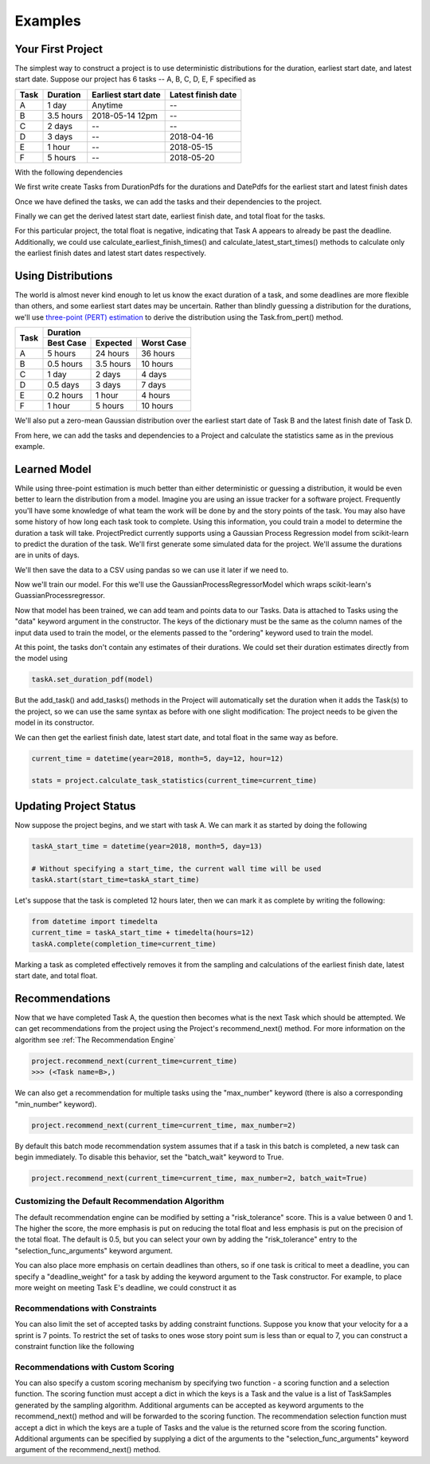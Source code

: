 .. _examples:

Examples
========

Your First Project
------------------
The simplest way to construct a project is to use deterministic distributions for the duration, earliest start date, and
latest start date. Suppose our project has 6 tasks -- A, B, C, D, E, F specified as

+------+-----------+---------------------+--------------------+
| Task | Duration  | Earliest start date | Latest finish date |
+======+===========+=====================+====================+
| A    | 1 day     | Anytime             | --                 |
+------+-----------+---------------------+--------------------+
| B    | 3.5 hours | 2018-05-14 12pm     | --                 |
+------+-----------+---------------------+--------------------+
| C    | 2 days    | --                  | --                 |
+------+-----------+---------------------+--------------------+
| D    | 3 days    | --                  | 2018-04-16         |
+------+-----------+---------------------+--------------------+
| E    | 1 hour    | --                  | 2018-05-15         |
+------+-----------+---------------------+--------------------+
| F    | 5 hours   | --                  | 2018-05-20         |
+------+-----------+---------------------+--------------------+

With the following dependencies

.. image:: sample_project.png
   :align: center

We first write create Tasks from DurationPdfs for the durations and DatePdfs for the earliest start and latest finish
dates

.. code-block:: python
   :linenos:

   from datetime import datetime

   from projectpredict import Project, Task, TimeUnits, DurationPdf, DatePdf
   from projectpredict.pdf import DeterministicPdf


   taskB_earliest_start_date = datetime(year=2018, month=5, day=14, hour=12)

   # We make a DatePdf centered around taskB_earliest_start_date.
   # The second parameter should be a zero-mean distribution.
   # Because this start date is fully deterministic, we use a DeterministicPdf
   # with value of 0
   taskB_earliest_start_pdf = DatePdf(taskB_earliest_start_date, DeterministicPdf(0))

   #

   # Because Task A doesn't specify an earliest start date pdf it is assumed that
   # it can begin any time.
   taskA = Task(
       'A',
       duration_pdf=DurationPdf(DeterministicPdf(1), units=TimeUnits.days)
   )

   taskB = Task(
       'B',
       duration_pdf=DurationPdf(DeterministicPdf(3.5), TimeUnits.hours),
       earliest_start_date_pdf=taskB_earliest_start_pdf
   )

   taskC = Task(
       'C',
       duration_pdf=DurationPdf(DeterministicPdf(2), units=TimeUnits.days)
   )


   # Final tasks require a latest finish date
   taskD_latest_finish_date = datetime(year=2018, month=5, day=16)
   taskE_latest_finish_date = datetime(year=2018, month=5, day=15)
   taskF_latest_finish_date = datetime(year=2018, month=5, day=20)


   taskD = Task(
       'D',
       duration_pdf=DurationPdf(DeterministicPdf(3), units=TimeUnits.days),
       latest_finish_date_pdf=DatePdf(taskD_latest_finish_date, DeterministicPdf(0))
   )

   taskE = Task(
       'E',
       duration_pdf=DurationPdf(DeterministicPdf(1), units=TimeUnits.hours),
       latest_finish_date_pdf=DatePdf(taskE_latest_finish_date, DeterministicPdf(0))
   )

   taskF = Task(
       'F',
       duration_pdf=DurationPdf(DeterministicPdf(5), units=TimeUnits.hours),
       latest_finish_date_pdf=DatePdf(taskF_latest_finish_date, DeterministicPdf(0))
   )

Once we have defined the tasks, we can add the tasks and their dependencies to the project.

.. code-block:: python
   :linenos:

   # Construct a Project with the name "MyProject"
   project = Project('MyProject')

   tasks = [taskA, taskB, taskC, taskD, taskE, taskF]
   dependencies = [
       (taskA, taskC),
       (taskB, taskC),
       (taskB, taskD),
       (taskC, taskE),
       (taskC, taskF)
   ]
   project.add_tasks(tasks)
   project.add_dependencies(dependencies)

Finally we can get the derived latest start date, earliest finish date, and total float for the tasks.

.. code-block:: python
   :linenos:

   # We can specify a current time. If not specified, then
   # The current wall time is used
   current_time = datetime(year=2018, month=5, day=12, hour=12)

   # Because all the distributions are deterministic, we only need 1 iteration
   stats = project.calculate_task_statistics(current_time=current_time, iterations=1)

   taskA_stats = stats[taskA]

   print('earliest finish: {}'.format(taskA_stats.earliest_finish))
   print('latest start: {}'.format(taskA_stats.latest_start))
   print('total float: {}'.format(taskA_stats.total_float))

.. code-block:: python
   :linenos:

   "earliest finish: {'variance': datetime.timedelta(0), 'mean': datetime.datetime(2018, 5, 13, 12, 0)}"
   "latest start: {'variance': datetime.timedelta(0), 'mean': datetime.datetime(2018, 5, 11, 23, 0)}"
   "total float: {'variance': datetime.timedelta(0), 'mean': datetime.timedelta(-1, 39600)}"

For this particular project, the total float is negative, indicating that Task A appears to already be past the deadline.
Additionally, we could use calculate_earliest_finish_times() and calculate_latest_start_times() methods to calculate only
the earliest finish dates and latest start dates respectively.


Using Distributions
-------------------
The world is almost never kind enough to let us know the exact duration of a task, and some deadlines are more flexible
than others, and some earliest start dates may be uncertain. Rather than blindly guessing a distribution for the
durations, we'll use `three-point (PERT) estimation <https://en.wikipedia.org/wiki/Three-point_estimation>`_ to derive
the distribution using the Task.from_pert() method.

+------+------------+-----------------------+
| Task |            Duration                |
|      +-----------+-----------+------------+
|      | Best Case | Expected  | Worst Case |
+======+===========+===========+============+
| A    | 5 hours   | 24 hours  | 36 hours   |
+------+-----------+-----------+------------+
| B    | 0.5 hours | 3.5 hours | 10 hours   |
+------+-----------+-----------+------------+
| C    | 1 day     | 2 days    | 4 days     |
+------+-----------+-----------+------------+
| D    | 0.5 days  | 3 days    | 7 days     |
+------+-----------+-----------+------------+
| E    | 0.2 hours | 1 hour    | 4 hours    |
+------+-----------+-----------+------------+
| F    | 1 hour    | 5 hours   | 10 hours   |
+------+-----------+-----------+------------+

We'll also put a zero-mean Gaussian distribution over the earliest start date of Task B and the latest finish date of
Task D.

.. code-block:: python
   :linenos:

   from projectpredict.pdf import GaussianPdf

   taskB_earliest_start_date = datetime(year=2018, month=5, day=14, hour=12)

   taskA = Task.from_pert('A', 5, 24, 36, units=TimeUnits.hours)

   taskB = Task.from_pert('B', 0.5, 3.5, 10, units=TimeUnits.hours,
       earliest_start_date_pdf=DatePdf(
           taskB_earliest_start_date,
           GaussianPdf(0, 2),
           units=TimeUnits.hours)
   )

   taskC = Task.from_pert('C', 1, 2, 4, units=TimeUnits.days)

   taskD_latest_finish_date = datetime(year=2018, month=5, day=16)
   taskE_latest_finish_date = datetime(year=2018, month=5, day=15)
   taskF_latest_finish_date = datetime(year=2018, month=5, day=20)


   taskD = Task.from_pert('D', 0.5, 3, 7, units=TimeUnits.days,
       latest_finish_date_pdf=DatePdf(
           taskD_latest_finish_date,
           GaussianPdf(0, 1),
           units=TimeUnits.days
       )
   )

   taskE = Task.from_pert('E', 0.2, 1, 4, units=TimeUnits.hours,
       latest_finish_date_pdf=DatePdf(taskE_latest_finish_date, DeterministicPdf(0))
   )

   taskF = Task.from_pert('F', 1, 5, 10, units=TimeUnits.hours,
       latest_finish_date_pdf=DatePdf(taskF_latest_finish_date, DeterministicPdf(0))
   )

From here, we can add the tasks and dependencies to a Project and calculate the statistics same as in the previous
example.

Learned Model
-------------
While using three-point estimation is much better than either deterministic or guessing a distribution, it would be even
better to learn the distribution from a model. Imagine you are using an issue tracker for a software project. Frequently
you'll have some knowledge of what team the work will be done by and the story points of the task. You may also have
some history of how long each task took to complete. Using this information, you could train a model to determine the
duration a task will take. ProjectPredict currently supports using a Gaussian Process Regression model from scikit-learn
to predict the duration of the task. We'll first generate some simulated data for the project. We'll assume the durations
are in units of days.

.. code-block:: python
   :linenos:

   import numpy as np
   from scipy.stats import norm
   import pandas as pd


   # We give out teams integer keys, a name, and a probability that any given
   # task will be assigned to them
   teams = {
       1: {'team': 'red', 'prob': 0.5},
       2: {'team': 'blue', 'prob': 0.25},
       3: {'team': 'green', 'prob': 0.15},
       4: {'team': 'yellow', 'prob': 0.1},
   }

   # For each team (by number), what give the probability that the team will
   # assign some points to any task.
   team_points = {
       1: [{'points': 1, 'prob': 0.5},
           {'points': 2, 'prob': 0.3},
           {'points': 3, 'prob': 0.2}],

       2: [{'points': 1, 'prob': 0.4},
           {'points': 2, 'prob': 0.4},
           {'points': 3, 'prob': 0.2}],

       3: [{'points': 1, 'prob': 0.7},
           {'points': 2, 'prob': 0.25},
           {'points': 3, 'prob': 0.05}],

       4: [{'points': 1, 'prob': 0.3},
           {'points': 2, 'prob': 0.5},
           {'points': 3, 'prob': 0.2}],
   }

   # Assign the mean and std of a Guassian distribution to
   duration_lookup = {
       1: {1: {'mean': 3, 'std': 0.5},
           2: {'mean': 5, 'std': 1.25},
           3: {'mean': 10, 'std': 2}},

       2: {1: {'mean': 1, 'std': 0.5},
           2: {'mean': 3, 'std': 2},
           3: {'mean': 5, 'std': 3}},

       3: {1: {'mean': 2, 'std': 1},
           2: {'mean': 4, 'std': 3},
           3: {'mean': 7, 'std': 4}},

       4: {1: {'mean': 1, 'std': 0.5},
           2: {'mean': 2, 'std': 1.15},
           3: {'mean': 4, 'std': 5}},
   }


   def generate_team_samples(teams, num_samples=100):
       return np.random.choice(
           list(teams.keys()), p=[team['prob'] for team in teams.values()], size=num_samples)


   def generate_points_samples(team_points_lookup, team_samples):
       results = []
       for team_sample in team_samples:
           lookup = team_points_lookup[team_sample]
           points = np.random.choice(
               [entry['points'] for entry in lookup],
               p=[entry['prob'] for entry in lookup])
           results.append(points)
       return results


   def generate_duration_samples(team_samples, points_samples, duration_prob_lookup):
       results = []
       for team_sample, points_sample in zip(team_samples, points_samples):
           lookup = duration_prob_lookup[team_sample][points_sample]
           prob = norm(loc=lookup['mean'], scale=lookup['std'])
           sample = prob.rvs()

           # Don't allow negative durations
           while sample <= 0:
               sample = prob.rvs()
           results.append(sample)
       return results

   team_samples = generate_team_samples(teams)
   points_samples = generate_points_samples(team_points, team_samples)
   duration_samples = generate_duration_samples(team_samples, points_samples, duration_lookup)

We'll then save the data to a CSV using pandas so we can use it later if we need to.

.. code-block:: python
   :linenos:

   import pandas as pd

   # Convert the samples to a numpy array
   data = np.array(list(zip(team_samples, points_samples, duration_samples)))

   #write the numpy array to a csv using pandas
   dataframe = pd.DataFrame(data=data, columns=['team', 'points', 'duration'])
   dataframe.to_csv('duration_samples.csv')

Now we'll train our model. For this we'll use the GaussianProcessRegressorModel which wraps scikit-learn's
GuassianProcessregressor.

.. code-block:: python
   :linenos:

   from projectpredict.learningmodels import GaussianProcessRegressorModel
   from projectpredict import TimeUnits

   # By default, the kernel used in the model is
   # ConstantKernel() + Matern(length_scale=1, nu=3 / 2) + WhiteKernel(noise_level=1)
   # A custom jkernel can be specified using the "kernel" keyword in the constructor
   model = GaussianProcessRegressorModel(TimeUnits.days)
   input_data = data[data.columns.drop('duration')]
   output = data['duration']

   # Because we are using a pandas DataFrame, we don't need to specify the
   # ordering of the data.
   model.train(input_data, output)

   # If we were using a raw numpy array or a python, we'd write
   # model.train(input_data, output, ordering=['team', 'points'])

Now that model has been trained, we can add  team and points data to our Tasks. Data is attached to Tasks using the
"data" keyword argument in the constructor. The keys of the dictionary must be the same as the column names of the
input data used to train the model, or the elements passed to the "ordering" keyword used to train the model.

.. code-block:: python
   :linenos:

   from datetime import datetime

   from projectpredict import Project, Task, TimeUnits, DatePdf
   from projectpredict.pdf import GaussianPdf, DeterministicPdf


   taskB_earliest_start_date = datetime(year=2018, month=5, day=14, hour=12)

   taskA = Task('A', data={'team': 1, 'points': 3})

   taskB = Task('B', data={'team': 3, 'points': 2},
       earliest_start_date_pdf=DatePdf(
           taskB_earliest_start_date,
           GaussianPdf(0, 2),
           units=TimeUnits.hours)
   )

   taskC = Task('C', data={'team': 2,'points': 1})

   taskD_latest_finish_date = datetime(year=2018, month=5, day=16)
   taskE_latest_finish_date = datetime(year=2018, month=5, day=15)
   taskF_latest_finish_date = datetime(year=2018, month=5, day=20)


   taskD = Task('D', data={'team': 4,'points': 3},
       latest_finish_date_pdf=DatePdf(
           taskD_latest_finish_date,
           GaussianPdf(0, 1),
           units=TimeUnits.days
       )
   )

   taskE = Task('E', data={'team': 1,'points': 2},
       latest_finish_date_pdf=DatePdf(taskE_latest_finish_date, DeterministicPdf(0))
   )

   taskF = Task('F', data={'team': 2,'points': 2},
       latest_finish_date_pdf=DatePdf(taskF_latest_finish_date, DeterministicPdf(0))
   )

At this point, the tasks don't contain any estimates of their durations. We could set their duration estimates directly
from the model using

.. code-block:: python

   taskA.set_duration_pdf(model)

But the add_task() and add_tasks() methods in the Project will automatically set the duration when it adds the Task(s)
to the project, so we can use the same syntax as before with one slight modification: The project needs to be given the
model in its constructor.

.. code-block:: python
   :linenos:

   project = Project('MyProject', model=model)

   tasks = [taskA, taskB, taskC, taskD, taskE, taskF]
   dependencies = [
       (taskA, taskC),
       (taskB, taskC),
       (taskB, taskD),
       (taskC, taskE),
       (taskC, taskF)
   ]
   project.add_tasks(tasks)
   project.add_dependencies(dependencies)

We can then get the earliest finish date, latest start date, and total float in the same way as before.

.. code-block:: python

   current_time = datetime(year=2018, month=5, day=12, hour=12)

   stats = project.calculate_task_statistics(current_time=current_time)

Updating Project Status
-----------------------
Now suppose the project begins, and we start with task A. We can mark it as started by doing the following

.. code-block:: python

   taskA_start_time = datetime(year=2018, month=5, day=13)

   # Without specifying a start_time, the current wall time will be used
   taskA.start(start_time=taskA_start_time)

Let's suppose that the task is completed 12 hours later, then we can mark it as complete by writing the following:

.. code-block:: python

   from datetime import timedelta
   current_time = taskA_start_time + timedelta(hours=12)
   taskA.complete(completion_time=current_time)

Marking a task as completed effectively removes it from the sampling and calculations of the earliest finish date,
latest start date, and total float.

Recommendations
---------------
Now that we have completed Task A, the question then becomes what is the next Task which should be attempted. We can
get recommendations from the project using the Project's recommend_next() method. For more information on the algorithm
see :ref:`The Recommendation Engine`

.. code-block:: python

   project.recommend_next(current_time=current_time)
   >>> (<Task name=B>,)

We can also get a recommendation for multiple tasks using the "max_number" keyword (there is also a corresponding
"min_number" keyword).

.. code-block:: python

   project.recommend_next(current_time=current_time, max_number=2)

By default this batch mode recommendation system assumes that if a task in this batch is completed, a new task can begin
immediately. To disable this behavior, set the "batch_wait" keyword to True.

.. code-block:: python

   project.recommend_next(current_time=current_time, max_number=2, batch_wait=True)


Customizing the Default Recommendation Algorithm
~~~~~~~~~~~~~~~~~~~~~~~~~~~~~~~~~~~~~~~~~~~~~~~~
The default recommendation engine can be modified by setting a "risk_tolerance" score. This is a value between 0 and 1.
The higher the score, the more emphasis is put on reducing the total float and less emphasis is put on the precision of
the total float. The default is 0.5, but you can select your own by adding the "risk_tolerance" entry to the
"selection_func_arguments" keyword argument.

.. code-block:: python
   :emphasize-lines: 4

   project.recommend_next(
      current_time=current_time,
      max_number=2,
      selection_func_arguments={'risk_tolerance': 0.75}
   )

You can also place more emphasis on certain deadlines than others, so if one task is critical to meet a deadline, you
can specify a "deadline_weight" for a task by adding the keyword argument to the Task constructor. For example, to place
more weight on meeting Task E's deadline, we could construct it as

.. code-block:: python
   :emphasize-lines: 3

   taskE = Task('E', data={'team': 1,'points': 2},
       latest_finish_date_pdf=DatePdf(taskE_latest_finish_date, DeterministicPdf(0)),
       deadline_weight=10
   )



Recommendations with Constraints
~~~~~~~~~~~~~~~~~~~~~~~~~~~~~~~~
You can also limit the set of accepted tasks by adding constraint functions. Suppose you know that your velocity for a
a sprint is 7 points. To restrict the set of tasks to ones wose story point sum is less than or equal to 7, you can
construct a constraint function like the following

.. code-block:: python
   :emphasize-lines: 8

   def story_point_constraint(project, task_set):
      story_point_sum = sum(task.data['points'] for task in task_set)
      return story_point_sum <= 7

   project.recommend_next(
      current_time=current_time,
      max_number=2,
      constraints=[story_point_constraint]
   )

Recommendations with Custom Scoring
~~~~~~~~~~~~~~~~~~~~~~~~~~~~~~~~~~~
You can also specify a custom scoring mechanism by specifying two function - a scoring function and a selection function.
The scoring function must accept a dict in which the keys is a Task and the value is a list of TaskSamples generated by
the sampling algorithm. Additional arguments can be accepted as keyword arguments to the recommend_next() method and will
be forwarded to the scoring function. The recommendation selection function must accept a dict in which the keys are a
tuple of Tasks and the value is the returned score from the scoring function. Additional arguments can be specified by
supplying a dict of the arguments to the "selection_func_arguments" keyword argument of the recommend_next() method.

.. code-block:: python
   :emphasize-lines: 8

   def my_score_func(samples, **score_args):
      foo = score_args['foo']
      bar = score_args['bar']
      # ...
      return some_score

   def my_selection_func(scores, **selection_args):
      wiz = selection_args['wiz']
      bang = selection_args['bang']
      # ...
      return best_task

   project.recommend_next(
      current_time=current_time,
      max_number=2,
      score_func=my_score_func,
      selection_func=my_selection_func,
      selection_func_arguments={'wiz': 0.75, 'bang': 'wizbang'}
      foo=12,
      bar='high_risk'
   )
